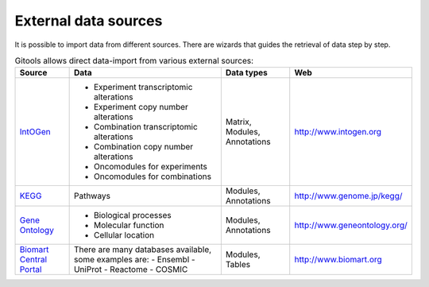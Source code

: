 

External data sources
-------------------------------------------------


It is possible to import data from different sources. There are wizards that guides the retrieval of data step by step.


.. list-table:: Gitools allows direct data-import from various external sources:
   :header-rows: 1
   
   * - Source
     - Data
     - Data types
     - Web
   
   * - `IntOGen <UserGuide_IntOGen.rst>`__
     - - Experiment transcriptomic alterations
       - Experiment copy number alterations
       - Combination transcriptomic alterations
       - Combination copy number alterations
       - Oncomodules for experiments
       - Oncomodules for combinations
     - Matrix, Modules, Annotations
     - `http://www.intogen.org <http://www.intogen.org>`__
   * - `KEGG <UserGuide_KEGG.rst>`__
     - Pathways
     - Modules, Annotations
     - `http://www.genome.jp/kegg/ <http://www.genome.jp/kegg/>`__
   * - `Gene Ontology <UserGuide_GeneOntology.rst>`__
     - - Biological processes
       - Molecular function
       - Cellular location
     - Modules, Annotations
     - `http://www.geneontology.org/ <http://www.geneontology.org/>`__
   * - `Biomart Central Portal <UserGuide_Biomart.rst>`__
     - There are many databases available, some examples are:
       - Ensembl
       - UniProt
       - Reactome
       - COSMIC
     - Modules, Tables
     - `http://www.biomart.org <http://www.biomart.org>`__
